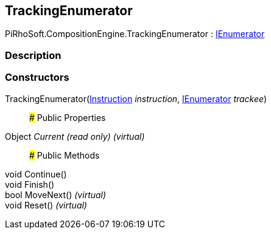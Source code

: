 [#reference/composition-manager-tracking-enumerator]

## TrackingEnumerator

PiRhoSoft.CompositionEngine.TrackingEnumerator : https://docs.microsoft.com/en-us/dotnet/api/System.Collections.IEnumerator[IEnumerator^]

### Description

### Constructors

TrackingEnumerator(<<reference/instruction.html,Instruction>> _instruction_, https://docs.microsoft.com/en-us/dotnet/api/System.Collections.IEnumerator[IEnumerator^] _trackee_)::

### Public Properties

Object _Current_ _(read only)_ _(virtual)_::

### Public Methods

void Continue()::

void Finish()::

bool MoveNext() _(virtual)_::

void Reset() _(virtual)_::